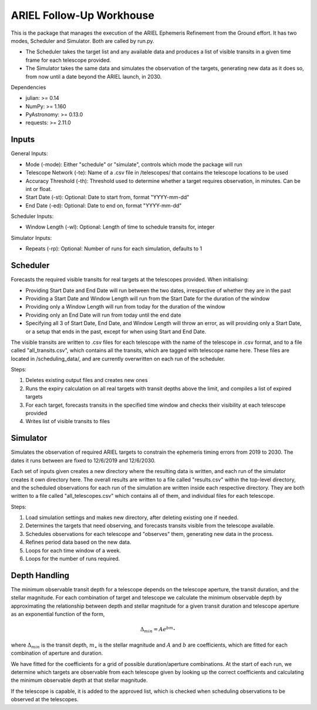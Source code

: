 =========================================
ARIEL Follow-Up Workhouse
=========================================

This is the package that manages the execution of the ARIEL Ephemeris Refinement
from the Ground effort. It has two modes, Scheduler and Simulator.
Both are called by run.py.

- The Scheduler takes the target list and any available data and produces a list of visible transits in a given time frame for each telescope provided.
- The Simulator takes the same data and simulates the observation of the targets, generating new data as it does so, from now until a date beyond the ARIEL launch, in 2030.

Dependencies

- julian: >= 0.14
- NumPy: >= 1.160
- PyAstronomy: >= 0.13.0
- requests: >= 2.11.0


#########
Inputs
#########

General Inputs:

- Mode (-mode): Either "schedule" or "simulate", controls which mode the package will run
- Telescope Network (-te): Name of a .csv file in /telescopes/ that contains the telescope locations to be used
- Accuracy Threshold (-th): Threshold used to determine whether a target requires observation, in minutes. Can be int or float.
- Start Date (-st): Optional: Date to start from, format "YYYY-mm-dd"
- End Date (-ed): Optional: Date to end on, format "YYYY-mm-dd"

Scheduler Inputs:

- Window Length (-wl): Optional: Length of time to schedule transits for, integer

Simulator Inputs:

- Repeats (-rp): Optional: Number of runs for each simulation, defaults to 1

##########
Scheduler
##########

Forecasts the required visible transits for real targets at the telescopes provided.
When initialising:

- Providing Start Date and End Date will run between the two dates, irrespective of whether they are in the past
- Providing a Start Date and Window Length will run from the Start Date for the duration of the window
- Providing only a Window Length will run from today for the duration of the window
- Providing only an End Date will run from today until the end date
- Specifying all 3 of Start Date, End Date, and Window Length will throw an error, as will providing only a Start Date, or a setup that ends in the past, except for when using Start and End Date.

The visible transits are written to .csv files for each telescope with the name of the telescope in .csv format,
and to a file called "all_transits.csv", which contains all the transits, which are tagged with telescope name here.
These files are located in /scheduling_data/, and are currently overwritten on each run of the scheduler.

Steps:

1. Deletes existing output files and creates new ones

2. Runs the expiry calculation on all real targets with transit depths above the limit, and compiles a list of expired targets

3. For each target, forecasts transits in the specified time window and checks their visibility at each telescope provided

4. Writes list of visible transits to files

############
Simulator
############

Simulates the observation of required ARIEL targets to constrain the ephemeris timing errors from 2019 to 2030.
The dates it runs between are fixed to 12/6/2019 and 12/6/2030.

Each set of inputs given creates a new directory where the resulting data is written, and each run of the simulator creates it own directory here.
The overall results are written to a file called "results.csv" within the top-level directory, and the scheduled observations for each run of the simulation are
written inside each respective directory. They are both written to a file called "all_telescopes.csv" which contains all of them,
and individual files for each telescope.

Steps:

1. Load simulation settings and makes new directory, after deleting existing one if needed.

2. Determines the targets that need observing, and forecasts transits visible from the telescope available.

3. Schedules observations for each telescope and "observes" them, generating new data in the process.

4. Refines period data based on the new data.

5. Loops for each time window of a week.

6. Loops for the number of runs required.

##############
Depth Handling
##############

The minimum observable transit depth for a telescope depends on the telescope aperture,
the transit duration, and the stellar magnitude. For each combination of target and telescope
we calculate the minimum observable depth by approximating the relationship
between depth and stellar magnitude for a given transit duration and telescope aperture
as an exponential function of the form,

.. math::

    \Delta_{min} = Ae^{b m _{\star}}

where :math:`\Delta_{min}` is the transit depth, :math:`m_{\star}` is the stellar magnitude
and :math:`A` and :math:`b` are coefficients, which are fitted for each combination of aperture and duration.

We have fitted for the coefficients for a grid of possible duration/aperture combinations. At the start
of each run, we determine which targets are observable from each telescope given by looking up the
correct coefficients and calculating the minimum observable depth at that stellar magnitude.

If the telescope is capable, it is added to the approved list, which is checked
when scheduling observations to be observed at the telescopes.